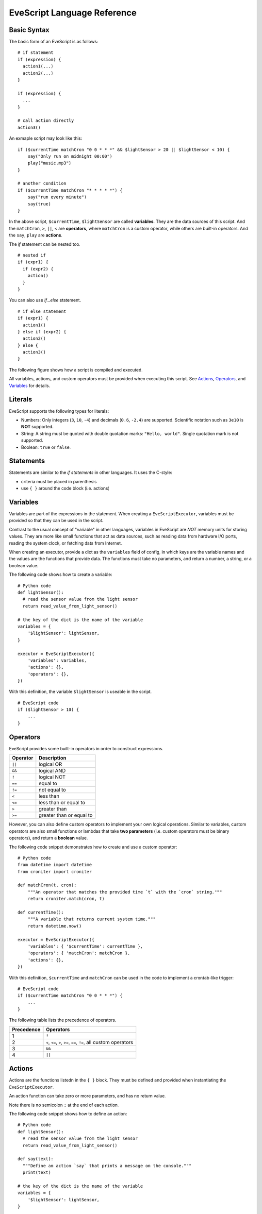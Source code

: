 .. _evescript-reference:

EveScript Language Reference
=============================


Basic Syntax
-------------

The basic form of an EveScript is as follows:

::

  # if statement
  if (expression) {
    action1(...)
    action2(...)
  }

  if (expression) {
    ...
  }

  # call action directly
  action3()

An exmaple script may look like this:

::

  if ($currentTime matchCron "0 0 * * *" && $lightSensor > 20 || $lightSensor < 10) {
      say("Only run on midnight 00:00")
      play("music.mp3")
  }

  # another condition
  if ($currentTime matchCron "* * * * *") {
      say("run every minute")
      say(true)
  }

In the above script, ``$currentTime``, ``$lightSensor`` are called **variables**.
They are the data sources of this script. And the ``matchCron``, ``>``, ``||``, ``<`` are **operators**,
where ``matchCron`` is a custom operator, while others are built-in operators. And the ``say``, ``play`` are **actions**.

The `if` statement can be nested too.

::

  # nested if
  if (expr1) {
    if (expr2) {
      action()
    }
  }

You can also use `if...else` statement.

::

  # if else statement
  if (expr1) {
    action1()
  } else if (expr2) {
    action2()
  } else {
    action3()
  }

The following figure shows how a script is compiled and executed.

.. image:: evescript.png

All variables, actions, and custom operators must be provided when executing this script.
See Actions_, Operators_, and Variables_ for details.


Literals
-----------

EveScript supports the following types for literals:

- Numbers: Only integers (``3``, ``10``, ``-4``) and decimals (``0.6``, ``-2.4``) are supported.
  Scientific notation such as ``3e10`` is **NOT** supported.
- String: A string must be quoted with double quotation marks: ``"Hello, world"``. Single quotation mark is not supported.
- Boolean: ``true`` or ``false``.

Statements
------------

Statements are similar to the *if statements* in other languages.
It uses the C-style: 

- criteria must be placed in parenthesis
- use ``{ }`` around the code block (i.e. actions)


Variables
----------

Variables are part of the expressions in the statement.
When creating a ``EveScriptExecutor``, variables must be provided so that they can be used in the script.

Contrast to the usual concept of "variable" in other languages, variables in EveScript
are *NOT* memory units for storing values. They are more like small functions that act as data sources,
such as reading data from hardware I/O ports, reading the system clock, or fetching data from Internet.

When creating an executor, provide a dict as the ``variables`` field of config, in which
keys are the variable names and the values are the functions that provide data.
The functions must take no parameters, and return a number, a string, or a boolean value.

The following code shows how to create a variable:

::
  
  # Python code
  def lightSensor():
    # read the sensor value from the light sensor
    return read_value_from_light_sensor()

  # the key of the dict is the name of the variable
  variables = {
      '$lightSensor': lightSensor,
  }

  executor = EveScriptExecutor({
      'variables': variables,
      'actions': {},
      'operators': {},
  })


With this definition, the variable ``$lightSensor`` is useable in the script.

::

  # EveScript code
  if ($lightSensor > 10) {
      ...
  }


Operators
----------

EveScript provides some built-in operators in order to construct expressions. 

======== =========================
Operator Description
======== =========================
``||``   logical OR
``&&``   logical AND
``!``    logical NOT
``==``   equal to
``!=``   not equal to
``<``    less than
``<=``   less than or equal to
``>``    greater than
``>=``   greater than or equal to
======== =========================

However, you can also define custom operators to implement your own logical operations.
Similar to variables, custom operators are also small functions or lambdas that take
**two parameters** (i.e. custom operators must be binary operators), and return a **boolean** value.

The following code snippet demonstrates how to create and use a custom operator:

::

  # Python code
  from datetime import datetime
  from croniter import croniter
  
  def matchCron(t, cron):
      """An operator that matches the provided time `t` with the `cron` string."""
      return croniter.match(cron, t)
  
  def currentTime():
      """A variable that returns current system time."""
      return datetime.now()
  
  executor = EveScriptExecutor({
      'variables': { '$currentTime': currentTime },
      'operators': { 'matchCron': matchCron },
      'actions': {},
  })

With this definition, ``$currentTime`` and ``matchCron`` can be used in the code to implement a crontab-like trigger:

::

  # EveScript code
  if ($currentTime matchCron "0 0 * * *") {
      ...
  }


The following table lists the precedence of operators.

============= ==========================
Precedence     Operators
============= ==========================
1             ``!``
2             ``<``, ``<=``, ``>``, ``>=``, ``==``, ``!=``, all custom operators
3             ``&&``
4             ``||``
============= ==========================


Actions
--------

Actions are the functions listedn in the ``{ }`` block. They must be defined and provided when instantiating the ``EveScriptExecutor``.

An action function can take zero or more parameters, and has no return value.

Note there is no semicolon ``;`` at the end of each action.

The following code snippet shows how to define an action:

::

  # Python code
  def lightSensor():
    # read the sensor value from the light sensor
    return read_value_from_light_sensor()

  def say(text):
    """Define an action `say` that prints a message on the console."""
    print(text)

  # the key of the dict is the name of the variable
  variables = {
      '$lightSensor': lightSensor,
  }

  executor = EveScriptExecutor({
      'variables': { '$lightSensor': lightSensor },
      'actions': { 'say': say },
      'operators': {},
  })

With this definition, ``say(text)`` can be called in the scripts:

::

  # EveScript code
  if ($lightSensor > 10) {
      say("It's daytime now!")
  }



EBNF Definition
-----------------

::

  <script> ::= { <statement> }

  <block>  ::= "{" { <statement> } "}"
            |  <statement>
  
  <statement> ::= <if_statement>
               |  <action>

  <if_statement> ::= "if" "(" <expr> ")" <block> [ "else" <block> ]
  
  <expr>   ::= <term> "||" <expr>
            |  <term>
  
  <term>   ::= <factor> "&&" <term>
            |  <factor>
  
  <factor> ::= "(" <expr> ")
            | "!" <factor>
            | <predicate>
  
  <predicate> ::= <operand> <operator> <operand>
              | <boolean>
  
  <operator>  ::= ">"
               |  ">="
               |  "<"
               |  "<="
               |  "=="
               |  "!="
               |  keyword
  
  <operand>   ::= variable
               |  <const>
  
  <const>     ::= string
               |  number
               |  <boolean>

  <boolean>   ::= 'true'
               |  'false'
  
  
  <action>   ::= keyword "(" <params> ")"

  <params>   ::= <param> { "," <param> }
              | empty
  
  <param>    ::= <operand>
